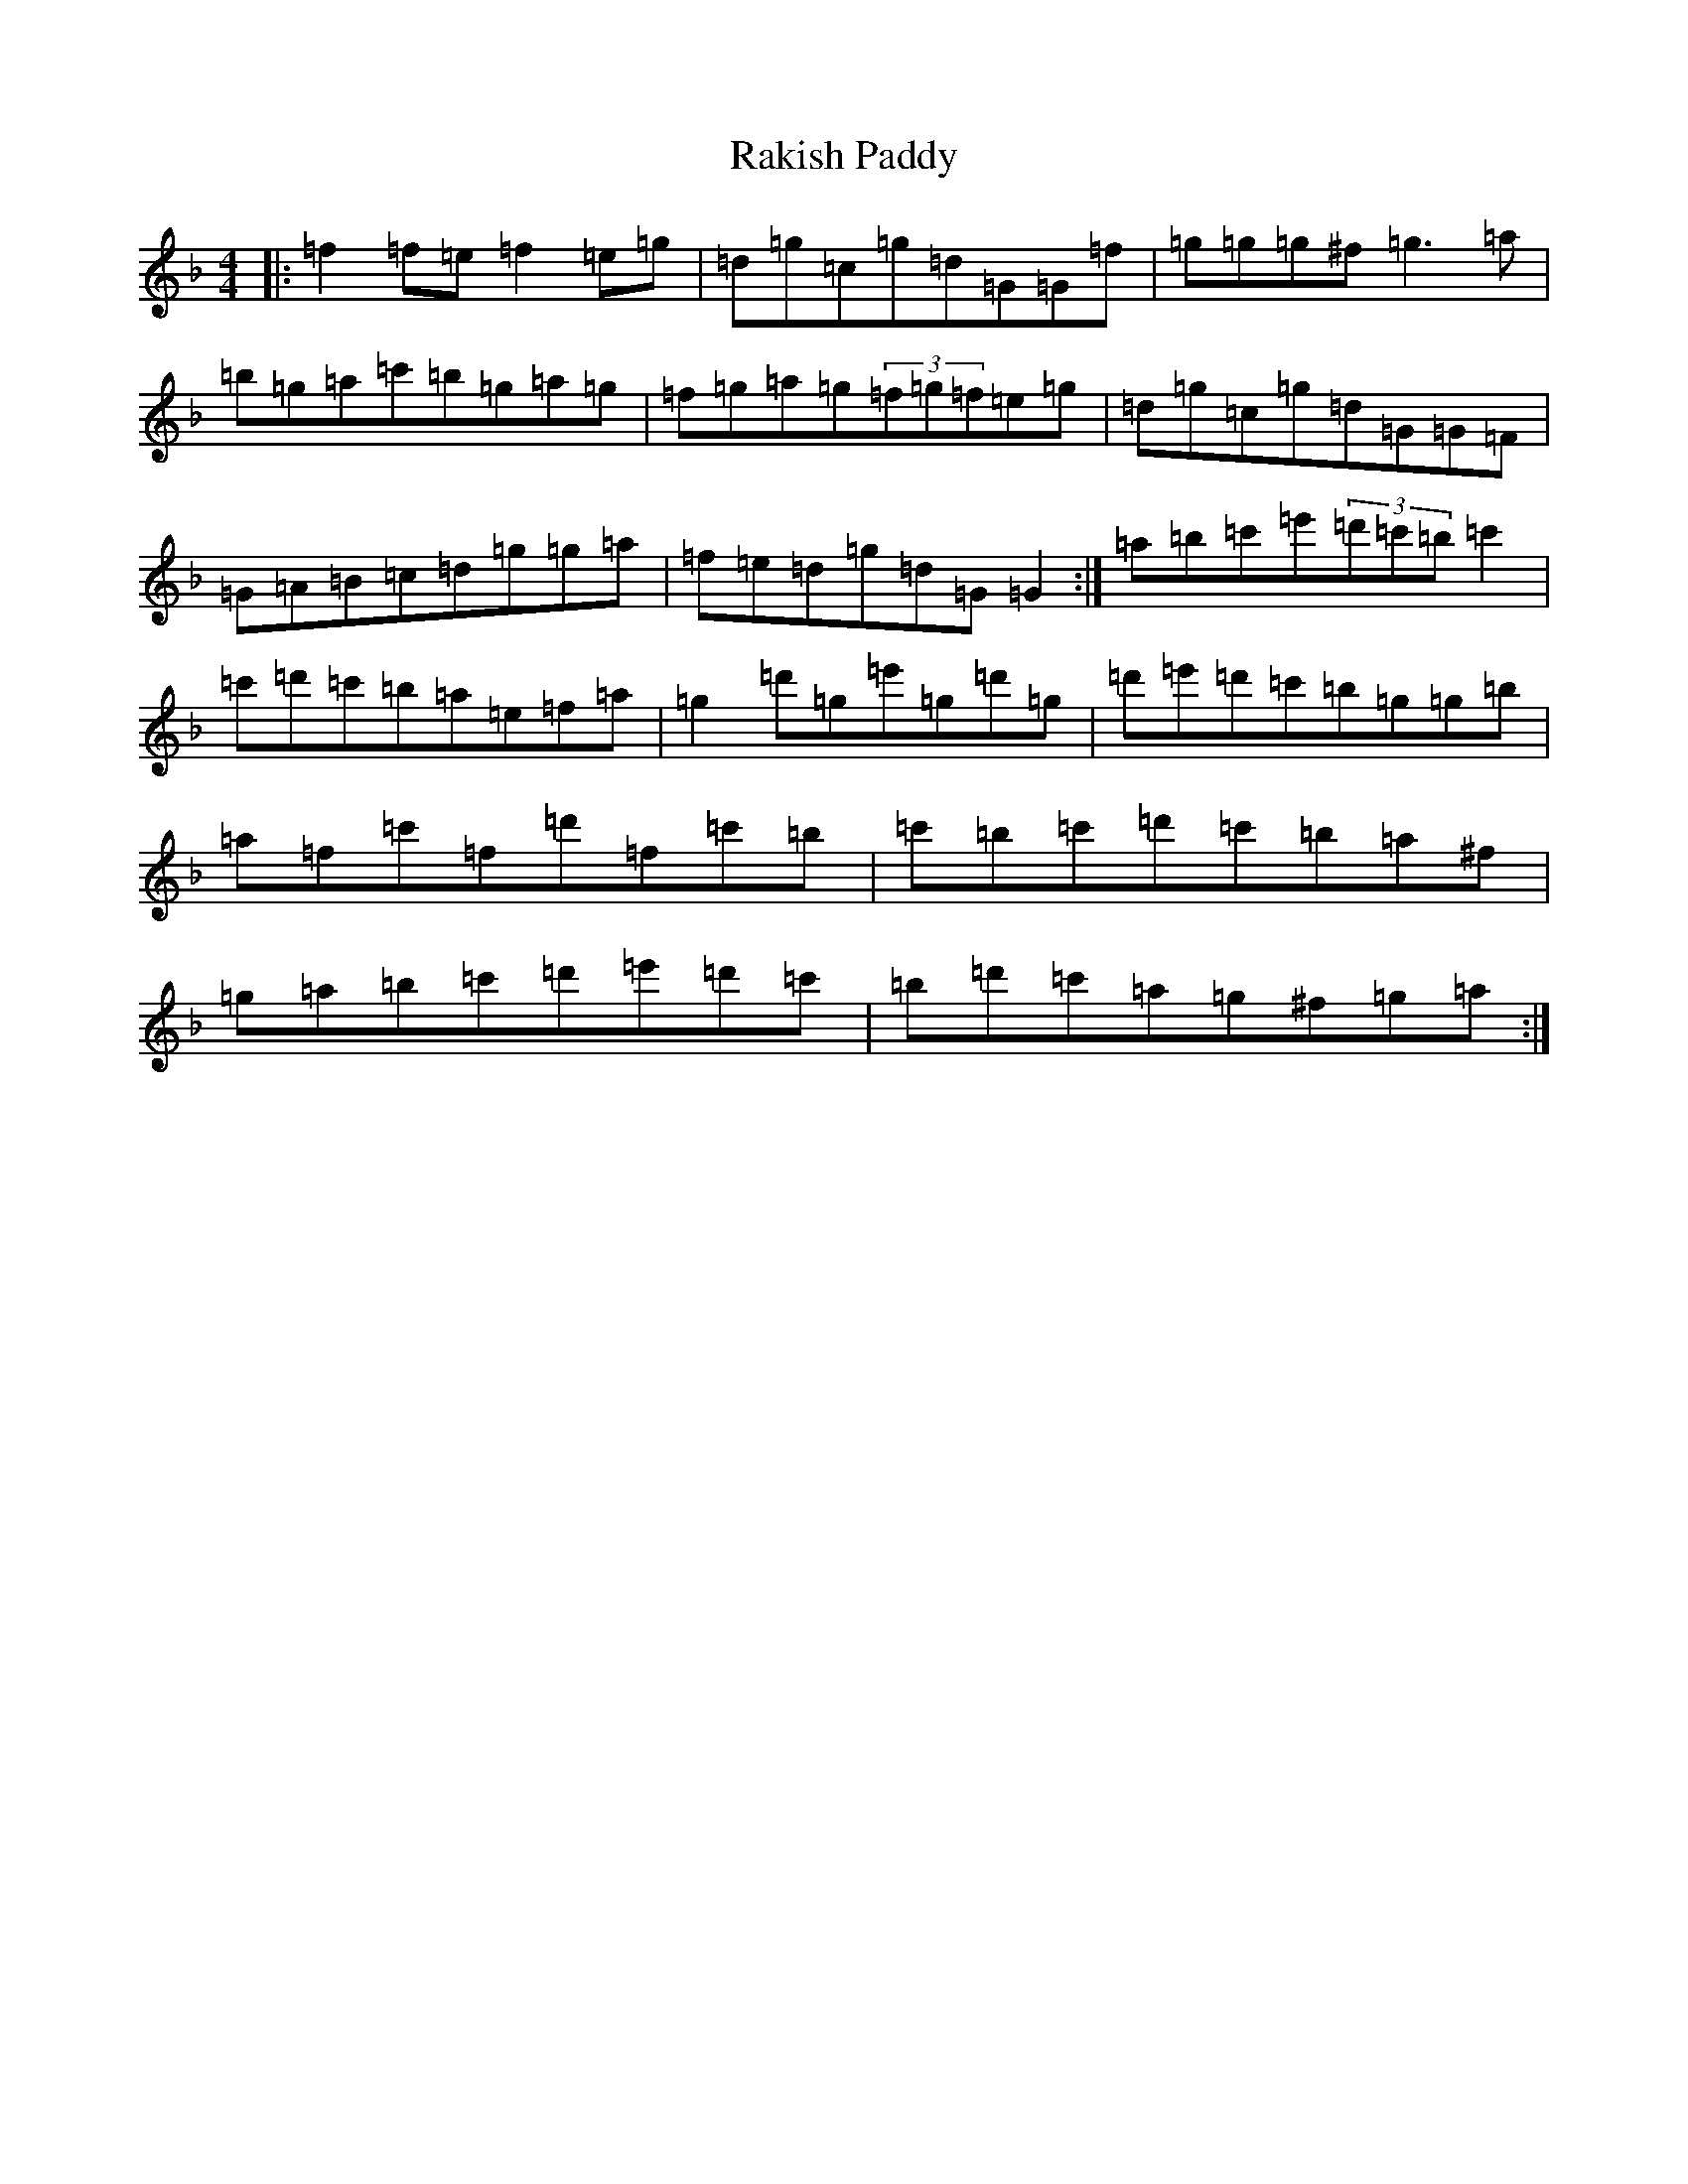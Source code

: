 X: 17727
T: Rakish Paddy
S: https://thesession.org/tunes/86#setting12607
Z: D Mixolydian
R: reel
M:4/4
L:1/8
K: C Mixolydian
|:=f2=f=e=f2=e=g|=d=g=c=g=d=G=G=f|=g=g=g^f=g3=a|=b=g=a=c'=b=g=a=g|=f=g=a=g(3=f=g=f=e=g|=d=g=c=g=d=G=G=F|=G=A=B=c=d=g=g=a|=f=e=d=g=d=G=G2:|=a=b=c'=e'(3=d'=c'=b=c'2|=c'=d'=c'=b=a=e=f=a|=g2=d'=g=e'=g=d'=g|=d'=e'=d'=c'=b=g=g=b|=a=f=c'=f=d'=f=c'=b|=c'=b=c'=d'=c'=b=a^f|=g=a=b=c'=d'=e'=d'=c'|=b=d'=c'=a=g^f=g=a:|
